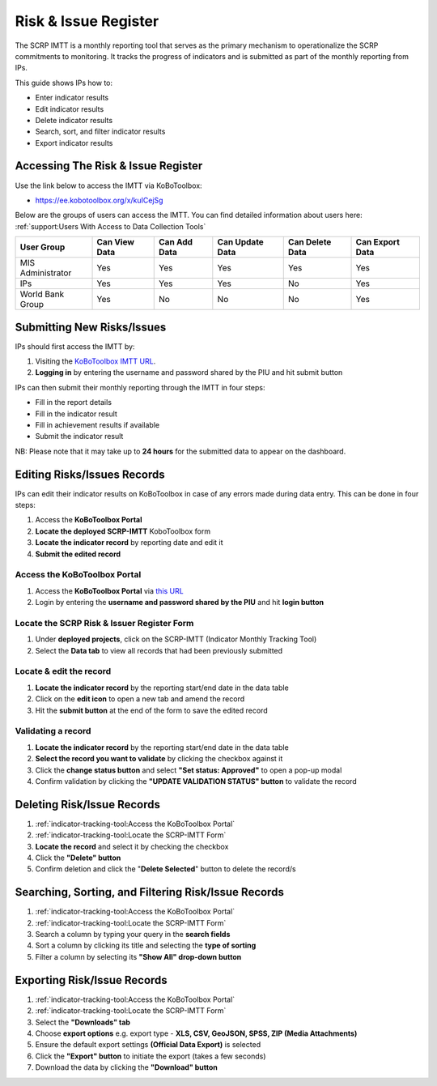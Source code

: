 =====================
Risk & Issue Register
=====================

The SCRP IMTT is a monthly reporting tool that serves as the primary mechanism to operationalize the SCRP commitments to monitoring. 
It tracks the progress of indicators and is submitted as part of the monthly reporting from IPs.

..  youtube:: ERT1H3oJUn4
  :width: 700
  :height: 400

This guide shows IPs how to:

- Enter indicator results
- Edit indicator results
- Delete indicator results
- Search, sort, and filter indicator results
- Export indicator results

Accessing The Risk & Issue Register
-----------------------------------

Use the link below to access the IMTT via KoBoToolbox:

- `https://ee.kobotoolbox.org/x/kuICejSg <https://ee.kobotoolbox.org/x/kuICejSg>`_

Below are the groups of users can access the IMTT. You can find detailed information about users here: 
:ref:`support:Users With Access to Data Collection Tools`

+-------------------+---------------+--------------+-----------------+-----------------+-----------------+
| User Group        | Can View Data | Can Add Data | Can Update Data | Can Delete Data | Can Export Data |
+===================+===============+==============+=================+=================+=================+
| MIS Administrator | Yes           | Yes          | Yes             | Yes             | Yes             |
+-------------------+---------------+--------------+-----------------+-----------------+-----------------+
| IPs               | Yes           | Yes          | Yes             | No              | Yes             |
+-------------------+---------------+--------------+-----------------+-----------------+-----------------+
| World Bank Group  | Yes           | No           | No              | No              | Yes             |
+-------------------+---------------+--------------+-----------------+-----------------+-----------------+

Submitting New Risks/Issues
---------------------------
.. image:: _static/login.png
  :width: 800
  :alt: Accessing SCRP IMTT

IPs should first access the IMTT by:

#. Visiting the `KoBoToolbox IMTT URL <https://ee.kobotoolbox.org/x/kuICejSg>`_.
#. **Logging in** by entering the username and password shared by the PIU and hit submit button

.. image:: _static/imtt_entry.png
  :width: 800
  :alt: SCRP IMTT data entry

IPs can then submit their monthly reporting through the IMTT in four steps:

- Fill in the report details
- Fill in the indicator result
- Fill in achievement results if available
- Submit the indicator result

NB: Please note that it may take up to **24 hours** for the submitted data to appear on the dashboard.

Editing Risks/Issues Records
----------------------------

IPs can edit their indicator results on KoBoToolbox in case of any errors made during data entry. This can be done in four steps:

#. Access the **KoBoToolbox Portal**
#. **Locate the deployed SCRP-IMTT** KoboToolbox form
#. **Locate the indicator record** by reporting date and edit it
#. **Submit the edited record**

Access the KoBoToolbox Portal
^^^^^^^^^^^^^^^^^^^^^^^^^^^^^
.. image:: _static/kobo_login.png
  :width: 800
  :alt: KoBoToolbox login page

#. Access the **KoBoToolbox Portal** via `this URL <https://kf.kobotoolbox.org/>`_ 
#. Login by entering the **username and password shared by the PIU** and hit **login button**

Locate the SCRP Risk & Issuer Register Form
^^^^^^^^^^^^^^^^^^^^^^^^^^^^^^^^^^^^^^^^^^^
.. image:: _static/kobo_projects.png
  :width: 800
  :alt: KoBoToolbox projects page

#. Under **deployed projects**, click on the SCRP-IMTT (Indicator Monthly Tracking Tool)
#. Select the **Data tab** to view all records that had been previously submitted

Locate & edit the record
^^^^^^^^^^^^^^^^^^^^^^^^
.. image:: _static/kobo_table.png
  :width: 800
  :alt: KoBoToolbox data table page

#. **Locate the indicator record** by the reporting start/end date in the data table
#. Click on the **edit icon** to open a new tab and amend the record
#. Hit the **submit button** at the end of the form to save the edited record


Validating a record
^^^^^^^^^^^^^^^^^^^
.. image:: _static/kobo_validation.png
  :width: 800
  :alt: KoBoToolbox validating record

#. **Locate the indicator record** by the reporting start/end date in the data table
#. **Select the record you want to validate** by clicking the checkbox against it
#. Click the **change status button** and select **"Set status: Approved"** to open a pop-up modal
#. Confirm validation by clicking the **"UPDATE VALIDATION STATUS" button** to validate the record

Deleting Risk/Issue Records
---------------------------
.. image:: _static/kobo_delete.png
  :width: 800
  :alt: KoBoToolbox record deletion

#. :ref:`indicator-tracking-tool:Access the KoBoToolbox Portal`
#. :ref:`indicator-tracking-tool:Locate the SCRP-IMTT Form`
#. **Locate the record** and select it by checking the checkbox
#. Click the **"Delete" button**
#. Confirm deletion and click the "**Delete Selected**" button to delete the record/s

Searching, Sorting, and Filtering Risk/Issue Records
----------------------------------------------------
.. image:: _static/kobo_search.png
  :width: 800
  :alt: KoBoToolbox record search

#. :ref:`indicator-tracking-tool:Access the KoBoToolbox Portal`
#. :ref:`indicator-tracking-tool:Locate the SCRP-IMTT Form`
#. Search a column by typing your query in the **search fields**
#. Sort a column by clicking its title and selecting the **type of sorting**
#. Filter a column by selecting its **"Show All" drop-down button**

Exporting Risk/Issue Records
----------------------------
.. image:: _static/kobo_export.png
  :width: 800
  :alt: KoBoToolbox records export

#. :ref:`indicator-tracking-tool:Access the KoBoToolbox Portal`
#. :ref:`indicator-tracking-tool:Locate the SCRP-IMTT Form`
#. Select the **"Downloads" tab**
#. Choose **export options** e.g. export type - **XLS, CSV, GeoJSON, SPSS, ZIP (Media Attachments)**
#. Ensure the default export settings **(Official Data Export)** is selected
#. Click the **"Export" button** to initiate the export (takes a few seconds)
#. Download the data by clicking the **"Download" button**